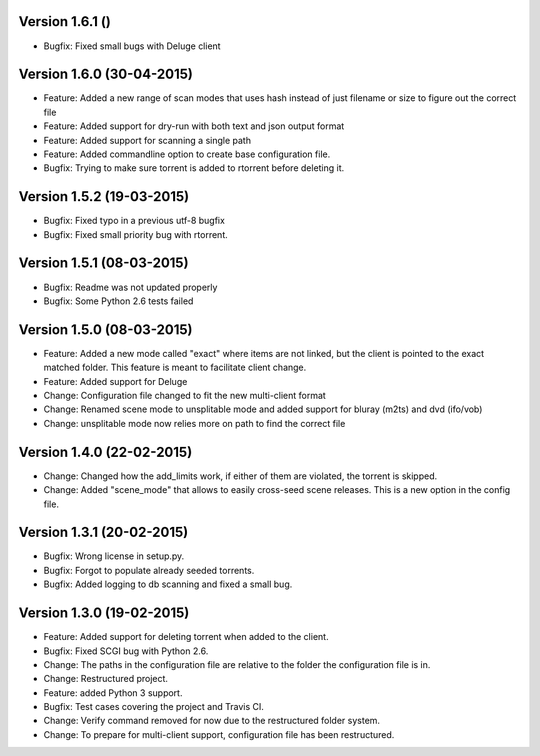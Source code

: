 Version 1.6.1 ()
===========================================================

*   Bugfix: Fixed small bugs with Deluge client

Version 1.6.0 (30-04-2015)
===========================================================

*   Feature: Added a new range of scan modes that uses hash
    instead of just filename or size to figure out the correct file
*   Feature: Added support for dry-run with both text and
    json output format
*   Feature: Added support for scanning a single path
*   Feature: Added commandline option to create base configuration
    file.
*   Bugfix: Trying to make sure torrent is added to rtorrent before
    deleting it.

Version 1.5.2 (19-03-2015)
===========================================================

*   Bugfix: Fixed typo in a previous utf-8 bugfix
*   Bugfix: Fixed small priority bug with rtorrent.

Version 1.5.1 (08-03-2015)
===========================================================

*   Bugfix: Readme was not updated properly
*   Bugfix: Some Python 2.6 tests failed

Version 1.5.0 (08-03-2015)
===========================================================

*   Feature: Added a new mode called "exact" where items
    are not linked, but the client is pointed to the exact
    matched folder. This feature is meant to facilitate client
    change.
*   Feature: Added support for Deluge
*   Change: Configuration file changed to fit the new
    multi-client format
*   Change: Renamed scene mode to unsplitable mode and added
    support for bluray (m2ts) and dvd (ifo/vob)
*   Change: unsplitable mode now relies more on path to find the
    correct file


Version 1.4.0 (22-02-2015)
===========================================================

*   Change: Changed how the add_limits work, if either of them are
    violated, the torrent is skipped.
*   Change: Added "scene_mode" that allows to easily cross-seed
    scene releases. This is a new option in the config file.

Version 1.3.1 (20-02-2015)
===========================================================

*   Bugfix: Wrong license in setup.py.
*   Bugfix: Forgot to populate already seeded torrents.
*   Bugfix: Added logging to db scanning and fixed a small bug.

Version 1.3.0 (19-02-2015)
===========================================================

*   Feature: Added support for deleting torrent when added
    to the client.
*   Bugfix: Fixed SCGI bug with Python 2.6.
*   Change: The paths in the configuration file are relative
    to the folder the configuration file is in.
*   Change: Restructured project.
*   Feature: added Python 3 support.
*   Bugfix: Test cases covering the project and Travis CI.
*   Change: Verify command removed for now due to the restructured
    folder system.
*   Change: To prepare for multi-client support, configuration file
    has been restructured.
